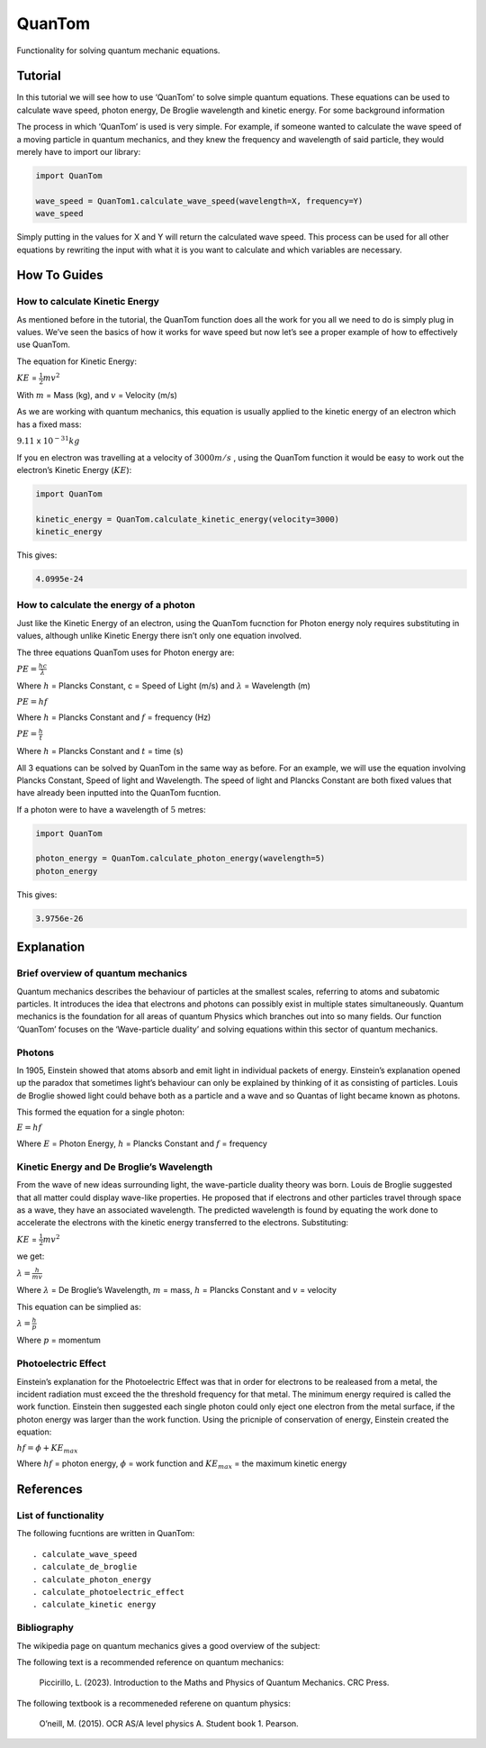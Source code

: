 QuanTom
=======

Functionality for solving quantum mechanic equations.

Tutorial
--------

In this tutorial we will see how to use ‘QuanTom’ to solve simple
quantum equations. These equations can be used to calculate wave speed,
photon energy, De Broglie wavelength and kinetic energy. For some
background information

The process in which ‘QuanTom’ is used is very simple. For example, if
someone wanted to calculate the wave speed of a moving particle in
quantum mechanics, and they knew the frequency and wavelength of said
particle, they would merely have to import our library:

.. code:: python

   import QuanTom 

   wave_speed = QuanTom1.calculate_wave_speed(wavelength=X, frequency=Y)
   wave_speed

Simply putting in the values for X and Y will return the calculated wave
speed. This process can be used for all other equations by rewriting the
input with what it is you want to calculate and which variables are
necessary.

How To Guides
-------------

How to calculate Kinetic Energy
~~~~~~~~~~~~~~~~~~~~~~~~~~~~~~~

As mentioned before in the tutorial, the QuanTom function does all the
work for you all we need to do is simply plug in values. We’ve seen the
basics of how it works for wave speed but now let’s see a proper example
of how to effectively use QuanTom.

The equation for Kinetic Energy:

:math:`KE` = :math:`\frac{1}{2}mv^2`

With :math:`m` = Mass (kg), and :math:`v` = Velocity (m/s)

As we are working with quantum mechanics, this equation is usually
applied to the kinetic energy of an electron which has a fixed mass:

:math:`9.11` x :math:`10^{-31}kg`

If you en electron was travelling at a velocity of :math:`3000 m/s` ,
using the QuanTom function it would be easy to work out the electron’s
Kinetic Energy (:math:`KE`):

.. code:: python

   import QuanTom

   kinetic_energy = QuanTom.calculate_kinetic_energy(velocity=3000)
   kinetic_energy

This gives:

.. code:: python

   4.0995e-24

How to calculate the energy of a photon
~~~~~~~~~~~~~~~~~~~~~~~~~~~~~~~~~~~~~~~

Just like the Kinetic Energy of an electron, using the QuanTom fucnction
for Photon energy noly requires substituting in values, although unlike
Kinetic Energy there isn’t only one equation involved.

The three equations QuanTom uses for Photon energy are:

:math:`PE = \frac{hc}{\lambda}`

Where :math:`h` = Plancks Constant, c = Speed of Light (m/s) and
:math:`\lambda` = Wavelength (m)

:math:`PE = hf`

Where :math:`h` = Plancks Constant and :math:`f` = frequency (Hz)

:math:`PE = \frac{h}{t}`

Where :math:`h` = Plancks Constant and :math:`t` = time (s)

All 3 equations can be solved by QuanTom in the same way as before. For
an example, we will use the equation involving Plancks Constant, Speed
of light and Wavelength. The speed of light and Plancks Constant are
both fixed values that have already been inputted into the QuanTom
fucntion.

If a photon were to have a wavelength of :math:`5` metres:

.. code:: python

   import QuanTom

   photon_energy = QuanTom.calculate_photon_energy(wavelength=5)
   photon_energy

This gives:

.. code:: python

   3.9756e-26

Explanation
-----------

Brief overview of quantum mechanics
~~~~~~~~~~~~~~~~~~~~~~~~~~~~~~~~~~~

Quantum mechanics describes the behaviour of particles at the smallest
scales, referring to atoms and subatomic particles. It introduces the
idea that electrons and photons can possibly exist in multiple states
simultaneously. Quantum mechanics is the foundation for all areas of
quantum Physics which branches out into so many fields. Our function
‘QuanTom’ focuses on the ‘Wave-particle duality’ and solving equations
within this sector of quantum mechanics.

Photons
~~~~~~~

In 1905, Einstein showed that atoms absorb and emit light in individual
packets of energy. Einstein’s explanation opened up the paradox that
sometimes light’s behaviour can only be explained by thinking of it as
consisting of particles. Louis de Broglie showed light could behave both
as a particle and a wave and so Quantas of light became known as
photons.

This formed the equation for a single photon:

:math:`E = hf`

Where :math:`E` = Photon Energy, :math:`h` = Plancks Constant and
:math:`f` = frequency

Kinetic Energy and De Broglie’s Wavelength
~~~~~~~~~~~~~~~~~~~~~~~~~~~~~~~~~~~~~~~~~~

From the wave of new ideas surrounding light, the wave-particle duality
theory was born. Louis de Broglie suggested that all matter could
display wave-like properties. He proposed that if electrons and other
particles travel through space as a wave, they have an associated
wavelength. The predicted wavelength is found by equating the work done
to accelerate the electrons with the kinetic energy transferred to the
electrons. Substituting:

:math:`KE` = :math:`\frac{1}{2}mv^2`

we get:

:math:`\lambda = \frac{h}{mv}`

Where :math:`\lambda` = De Broglie’s Wavelength, :math:`m` = mass,
:math:`h` = Plancks Constant and :math:`v` = velocity

This equation can be simplied as:

:math:`\lambda = \frac{h}{p}`

Where :math:`p` = momentum

Photoelectric Effect
~~~~~~~~~~~~~~~~~~~~

Einstein’s explanation for the Photoelectric Effect was that in order
for electrons to be realeased from a metal, the incident radiation must
exceed the the threshold frequency for that metal. The minimum energy
required is called the work function. Einstein then suggested each
single photon could only eject one electron from the metal surface, if
the photon energy was larger than the work function. Using the pricniple
of conservation of energy, Einstein created the equation:

:math:`hf = \phi + KE_{max}`

Where :math:`hf` = photon energy, :math:`\phi` = work function and
:math:`KE_{max}` = the maximum kinetic energy

References
----------

List of functionality
~~~~~~~~~~~~~~~~~~~~~

The following fucntions are written in QuanTom:

::

     . calculate_wave_speed
     . calculate_de_broglie
     . calculate_photon_energy
     . calculate_photoelectric_effect
     . calculate_kinetic energy

Bibliography
~~~~~~~~~~~~

The wikipedia page on quantum mechanics gives a good overview of the
subject:

The following text is a recommended reference on quantum mechanics:

   Piccirillo, L. (2023). Introduction to the Maths and Physics of
   Quantum Mechanics. CRC Press.

The following textbook is a recommeneded referene on quantum physics:

   O’neill, M. (2015). OCR AS/A level physics A. Student book 1.
   Pearson. ‌
